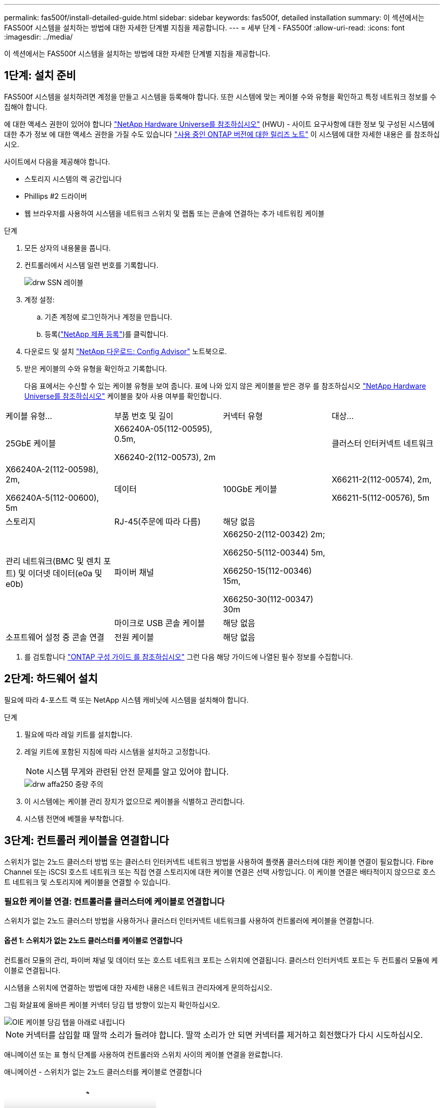 ---
permalink: fas500f/install-detailed-guide.html 
sidebar: sidebar 
keywords: fas500f, detailed installation 
summary: 이 섹션에서는 FAS500f 시스템을 설치하는 방법에 대한 자세한 단계별 지침을 제공합니다. 
---
= 세부 단계 - FAS500f
:allow-uri-read: 
:icons: font
:imagesdir: ../media/


[role="lead"]
이 섹션에서는 FAS500f 시스템을 설치하는 방법에 대한 자세한 단계별 지침을 제공합니다.



== 1단계: 설치 준비

FAS500f 시스템을 설치하려면 계정을 만들고 시스템을 등록해야 합니다. 또한 시스템에 맞는 케이블 수와 유형을 확인하고 특정 네트워크 정보를 수집해야 합니다.

에 대한 액세스 권한이 있어야 합니다 link:https://hwu.netapp.com["NetApp Hardware Universe를 참조하십시오"^] (HWU) - 사이트 요구사항에 대한 정보 및 구성된 시스템에 대한 추가 정보 에 대한 액세스 권한을 가질 수도 있습니다 link:http://mysupport.netapp.com/documentation/productlibrary/index.html?productID=62286["사용 중인 ONTAP 버전에 대한 릴리즈 노트"^] 이 시스템에 대한 자세한 내용은 를 참조하십시오.

사이트에서 다음을 제공해야 합니다.

* 스토리지 시스템의 랙 공간입니다
* Phillips #2 드라이버
* 웹 브라우저를 사용하여 시스템을 네트워크 스위치 및 랩톱 또는 콘솔에 연결하는 추가 네트워킹 케이블


.단계
. 모든 상자의 내용물을 풉니다.
. 컨트롤러에서 시스템 일련 번호를 기록합니다.
+
image::../media/drw_ssn_label.png[drw SSN 레이블]

. 계정 설정:
+
.. 기존 계정에 로그인하거나 계정을 만듭니다.
.. 등록(link:https://mysupport.netapp.com/eservice/registerSNoAction.do?moduleName=RegisterMyProduct["NetApp 제품 등록"^])를 클릭합니다.


. 다운로드 및 설치 link:https://mysupport.netapp.com/site/tools/tool-eula/activeiq-configadvisor["NetApp 다운로드: Config Advisor"^] 노트북으로.
. 받은 케이블의 수와 유형을 확인하고 기록합니다.
+
다음 표에서는 수신할 수 있는 케이블 유형을 보여 줍니다. 표에 나와 있지 않은 케이블을 받은 경우 를 참조하십시오 link:https://hwu.netapp.com["NetApp Hardware Universe를 참조하십시오"^] 케이블을 찾아 사용 여부를 확인합니다.



|===


| 케이블 유형... | 부품 번호 및 길이 | 커넥터 유형 | 대상... 


 a| 
25GbE 케이블
 a| 
X66240A-05(112-00595), 0.5m,

X66240-2(112-00573), 2m
 a| 
image:../media/oie_cable100_gbe_qsfp28.png[""]
 a| 
클러스터 인터커넥트 네트워크



 a| 
X66240A-2(112-00598), 2m,

X66240A-5(112-00600), 5m
 a| 
데이터



 a| 
100GbE 케이블
 a| 
X66211-2(112-00574), 2m,

X66211-5(112-00576), 5m
 a| 
스토리지



 a| 
RJ-45(주문에 따라 다름)
 a| 
해당 없음
 a| 
image:../media/oie_cable_rj45.png[""]
 a| 
관리 네트워크(BMC 및 렌치 포트) 및 이더넷 데이터(e0a 및 e0b)



 a| 
파이버 채널
 a| 
X66250-2(112-00342) 2m;

X66250-5(112-00344) 5m,

X66250-15(112-00346) 15m,

X66250-30(112-00347) 30m
 a| 
image:../media/oie_cable_fc_optical.png[""]
 a| 



 a| 
마이크로 USB 콘솔 케이블
 a| 
해당 없음
 a| 
image:../media/oie_cable_micro_usb.png[""]
 a| 
소프트웨어 설정 중 콘솔 연결



 a| 
전원 케이블
 a| 
해당 없음
 a| 
image:../media/oie_cable_power.png[""]
 a| 
시스템 전원을 켭니다

|===
. 를 검토합니다 link:https://library.netapp.com/ecm/ecm_download_file/ECMLP2862613["ONTAP 구성 가이드 를 참조하십시오"^] 그런 다음 해당 가이드에 나열된 필수 정보를 수집합니다.




== 2단계: 하드웨어 설치

필요에 따라 4-포스트 랙 또는 NetApp 시스템 캐비닛에 시스템을 설치해야 합니다.

.단계
. 필요에 따라 레일 키트를 설치합니다.
. 레일 키트에 포함된 지침에 따라 시스템을 설치하고 고정합니다.
+

NOTE: 시스템 무게와 관련된 안전 문제를 알고 있어야 합니다.

+
image::../media/drw_affa250_weight_caution.png[drw affa250 중량 주의]

. 이 시스템에는 케이블 관리 장치가 없으므로 케이블을 식별하고 관리합니다.
. 시스템 전면에 베젤을 부착합니다.




== 3단계: 컨트롤러 케이블을 연결합니다

스위치가 없는 2노드 클러스터 방법 또는 클러스터 인터커넥트 네트워크 방법을 사용하여 플랫폼 클러스터에 대한 케이블 연결이 필요합니다. Fibre Channel 또는 iSCSI 호스트 네트워크 또는 직접 연결 스토리지에 대한 케이블 연결은 선택 사항입니다. 이 케이블 연결은 배타적이지 않으므로 호스트 네트워크 및 스토리지에 케이블을 연결할 수 있습니다.



=== 필요한 케이블 연결: 컨트롤러를 클러스터에 케이블로 연결합니다

스위치가 없는 2노드 클러스터 방법을 사용하거나 클러스터 인터커넥트 네트워크를 사용하여 컨트롤러에 케이블을 연결합니다.



==== 옵션 1: 스위치가 없는 2노드 클러스터를 케이블로 연결합니다

컨트롤러 모듈의 관리, 파이버 채널 및 데이터 또는 호스트 네트워크 포트는 스위치에 연결됩니다. 클러스터 인터커넥트 포트는 두 컨트롤러 모듈에 케이블로 연결됩니다.

시스템을 스위치에 연결하는 방법에 대한 자세한 내용은 네트워크 관리자에게 문의하십시오.

그림 화살표에 올바른 케이블 커넥터 당김 탭 방향이 있는지 확인하십시오.

image::../media/oie_cable_pull_tab_down.png[OIE 케이블 당김 탭을 아래로 내립니다]


NOTE: 커넥터를 삽입할 때 딸깍 소리가 들려야 합니다. 딸깍 소리가 안 되면 커넥터를 제거하고 회전했다가 다시 시도하십시오.

애니메이션 또는 표 형식 단계를 사용하여 컨트롤러와 스위치 사이의 케이블 연결을 완료합니다.

.애니메이션 - 스위치가 없는 2노드 클러스터를 케이블로 연결합니다
video::beec3966-0a01-473c-a5de-ac68017fbf29[panopto]
[cols="10,90"]
|===
| 단계 | 각 컨트롤러에서 수행합니다 


 a| 
image:../media/oie_legend_icon_1_lg.png[""]
 a| 
클러스터 인터커넥트 포트를 25GbE 클러스터 인터커넥트 케이블로 서로 연결합니다

image:../media/oie_cable_sfp_gbe_copper.png[""]:

* e0c - e0c
* e0d ~ e0dimage:../media/drw_affa250_tnsc_cabling.png[""]




 a| 
image:../media/oie_legend_icon_2_dr.png[""]
 a| 
RJ45 케이블을 사용하여 관리 네트워크 스위치에 렌치 포트를 연결합니다.

image::../media/drw_affa250_mgmt_cabling.png[drw affa250 관리 케이블링]



 a| 
image:../media/oie_legend_icon_attn_symbol.png[""]
 a| 
이때 전원 코드를 꽂지 마십시오.

|===
시스템 설정을 완료하려면 을 참조하십시오 link:install-detailed-guide.html#step-4-complete-system-setup-and-configuration["4단계: 시스템 설치 및 구성을 완료합니다"].



==== 옵션 2: 스위치 클러스터 케이블 연결

컨트롤러의 모든 포트는 스위치, 클러스터 인터커넥트, 관리, 파이버 채널, 데이터 또는 호스트 네트워크 스위치에 연결됩니다.

시스템을 스위치에 연결하는 방법에 대한 자세한 내용은 네트워크 관리자에게 문의하십시오.

그림 화살표에 올바른 케이블 커넥터 당김 탭 방향이 있는지 확인하십시오.

image::../media/oie_cable_pull_tab_down.png[OIE 케이블 당김 탭을 아래로 내립니다]


NOTE: 커넥터를 삽입할 때 딸깍 소리가 들려야 합니다. 딸깍 소리가 안 되면 커넥터를 제거하고 회전했다가 다시 시도하십시오.

애니메이션 또는 표 형식 단계를 사용하여 컨트롤러와 스위치 사이의 케이블 연결을 완료합니다.

.애니메이션 - 스위치 클러스터 케이블 연결
video::bf6759dc-4cbf-488e-982e-ac68017fbef8[panopto]
[cols="10,90"]
|===
| 단계 | 각 컨트롤러에서 수행합니다 


 a| 
image:../media/oie_legend_icon_1_lg.png[""]
 a| 
클러스터 인터커넥트 포트를 25GbE 클러스터 인터커넥트 스위치에 케이블로 연결합니다.

* e0c
* e0dimage:../media/drw_affa250_switched_clust_cabling.png[""]




 a| 
image:../media/oie_legend_icon_2_dr.png[""]
 a| 
RJ45 케이블을 사용하여 관리 네트워크 스위치에 렌치 포트를 연결합니다.

image::../media/drw_affa250_mgmt_cabling.png[drw affa250 관리 케이블링]



 a| 
image::../media/oie_legend_icon_attn_symbol.png[OIE 범례 아이콘 특성 기호]
 a| 
이때 전원 코드를 꽂지 마십시오.

|===
시스템 설정을 완료하려면 을 참조하십시오 link:install-detailed-guide.html#step-4-complete-system-setup-and-configuration["4단계: 시스템 설치 및 구성을 완료합니다"].



=== 케이블 연결 옵션: 케이블 구성에 따라 달라지는 옵션

Fibre Channel 또는 iSCSI 호스트 네트워크 또는 직접 연결 스토리지에 대한 구성 종속 케이블 연결 옵션이 있습니다. 이 케이블 연결은 배타적이지 않으므로 호스트 네트워크 및 스토리지에 케이블로 연결할 수 있습니다.



==== 옵션 1: Fibre Channel 호스트 네트워크에 케이블을 연결합니다

컨트롤러의 파이버 채널 포트는 파이버 채널 호스트 네트워크 스위치에 연결됩니다.

시스템을 스위치에 연결하는 방법에 대한 자세한 내용은 네트워크 관리자에게 문의하십시오.

그림 화살표에 올바른 케이블 커넥터 당김 탭 방향이 있는지 확인하십시오.

image::../media/oie_cable_pull_tab_up.png[OIE 케이블 당김 탭 위로]


NOTE: 커넥터를 삽입할 때 딸깍 소리가 들려야 합니다. 딸깍 소리가 안 되면 커넥터를 제거하고 회전했다가 다시 시도하십시오.

[cols="10,90"]
|===
| 단계 | 각 컨트롤러 모듈에서 수행합니다 


 a| 
1
 a| 
포트 2a에서 2D를 FC 호스트 스위치에 케이블로 연결합니다.

image::../media/drw_affa250_fc_host_cabling.png[drw affa250 fc 호스트 케이블 연결]



 a| 
2
 a| 
다른 옵션 케이블 연결을 수행하려면 다음 중에서 선택합니다.

*  2: Cable to a 25GbE data or host network
*  3: Cable the controllers to a single drive shelf




 a| 
3
 a| 
시스템 설정을 완료하려면 을 참조하십시오 link:install-detailed-guide.html#step-4-complete-system-setup-and-configuration["4단계: 시스템 설치 및 구성을 완료합니다"].

|===


==== 옵션 2: 25GbE 데이터 또는 호스트 네트워크에 케이블을 연결합니다

컨트롤러의 25GbE 포트는 25GbE 데이터 또는 호스트 네트워크 스위치에 연결됩니다.

시스템을 스위치에 연결하는 방법에 대한 자세한 내용은 네트워크 관리자에게 문의하십시오.

그림 화살표에 올바른 케이블 커넥터 당김 탭 방향이 있는지 확인하십시오.

image::../media/oie_cable_pull_tab_up.png[OIE 케이블 당김 탭 위로]


NOTE: 커넥터를 삽입할 때 딸깍 소리가 들려야 합니다. 딸깍 소리가 안 되면 커넥터를 제거하고 회전했다가 다시 시도하십시오.

[cols="10,90"]
|===
| 단계 | 각 컨트롤러 모듈에서 수행합니다 


 a| 
1
 a| 
케이블 포트 e4a~e4d를 10GbE 호스트 네트워크 스위치에 연결합니다.

image::../media/drw_affa250_25gbe_host_cabling.png[drw affa250 25GbE 호스트 케이블 연결]



 a| 
2
 a| 
다른 옵션 케이블 연결을 수행하려면 다음 중에서 선택합니다.

*  1: Cable to a Fibre Channel host network
*  3: Cable the controllers to a single drive shelf




 a| 
3
 a| 
시스템 설정을 완료하려면 을 참조하십시오 link:install-detailed-guide.html#step-4-complete-system-setup-and-configuration["4단계: 시스템 설치 및 구성을 완료합니다"].

|===


==== 옵션 3: 컨트롤러를 단일 드라이브 쉘프에 연결합니다

각 컨트롤러를 NS224 드라이브 쉘프의 NSM 모듈에 케이블로 연결해야 합니다.

그림 화살표에 올바른 케이블 커넥터 당김 탭 방향이 있는지 확인하십시오.

image::../media/oie_cable_pull_tab_up.png[OIE 케이블 당김 탭 위로]


NOTE: 커넥터를 삽입할 때 딸깍 소리가 들려야 합니다. 딸깍 소리가 안 되면 커넥터를 제거하고 회전했다가 다시 시도하십시오.

애니메이션 또는 표 형식 단계를 사용하여 컨트롤러와 단일 쉘프 간의 케이블 연결을 완료합니다.

.애니메이션 - 컨트롤러를 단일 NS224에 케이블로 연결합니다
video::3f92e625-a19c-4d10-9028-ac68017fbf57[panopto]
[cols="10,90"]
|===
| 단계 | 각 컨트롤러 모듈에서 수행합니다 


 a| 
image:../media/oie_legend_icon_1_mb.png[""]
 a| 
컨트롤러 A를 쉘프에 연결: image:../media/drw_affa250_1shelf_cabling_a.png[""]



 a| 
image:../media/oie_legend_icon_2_lo.png[""]
 a| 
컨트롤러 B를 쉘프에 연결: image:../media/drw_affa250_1shelf_cabling_b.png[""]

|===
시스템 설정을 완료하려면 을 참조하십시오 link:install-detailed-guide.html#step-4-complete-system-setup-and-configuration["4단계: 시스템 설치 및 구성을 완료합니다"].



== 4단계: 시스템 설치 및 구성을 완료합니다

스위치 및 랩톱에 대한 연결만 제공하는 클러스터 검색을 사용하거나 시스템의 컨트롤러에 직접 연결한 다음 관리 스위치에 연결하여 시스템 설치 및 구성을 완료합니다.



=== 옵션 1: 네트워크 검색이 활성화된 경우 시스템 설치 및 구성을 완료합니다

랩톱에서 네트워크 검색을 사용하도록 설정한 경우 자동 클러스터 검색을 사용하여 시스템 설정 및 구성을 완료할 수 있습니다.

.단계
. 전원 코드를 컨트롤러 전원 공급 장치에 연결한 다음 다른 회로의 전원 공급 장치에 연결합니다.
. 랩톱에 네트워크 검색이 활성화되어 있는지 확인합니다.
+
자세한 내용은 노트북의 온라인 도움말을 참조하십시오.

. 애니메이션을 사용하여 노트북을 관리 스위치에 연결합니다.
+
.애니메이션 - 노트북을 관리 스위치에 연결합니다
video::d61f983e-f911-4b76-8b3a-ab1b0066909b[panopto]
. 나열된 ONTAP 아이콘을 선택하여 다음을 검색합니다.
+
image::../media/drw_autodiscovery_controler_select.png[drw 자동 검색 제어자 선택]

+
.. 파일 탐색기를 엽니다.
.. 왼쪽 창에서 * 네트워크 * 를 클릭합니다.
.. 마우스 오른쪽 버튼을 클릭하고 * 새로 고침 * 을 선택합니다.
.. ONTAP 아이콘을 두 번 클릭하고 화면에 표시된 인증서를 수락합니다.
+

NOTE: xxxxx는 대상 노드의 시스템 일련 번호입니다.

+
System Manager가 열립니다.



. System Manager의 안내에 따라 설정을 사용하여 에서 수집한 데이터를 사용하여 시스템을 구성합니다 link:https://library.netapp.com/ecm/ecm_download_file/ECMLP2862613["ONTAP 구성 가이드 를 참조하십시오"^].
. Config Advisor을 실행하여 시스템의 상태를 확인하십시오.
. 초기 구성을 완료한 후 로 이동합니다 link:https://www.netapp.com/data-management/oncommand-system-documentation/["ONTAP 및 amp; ONTAP 시스템 관리자 설명서 리소스"^] 페이지에서 ONTAP의 추가 기능 구성에 대한 정보를 얻을 수 있습니다.




=== 옵션 2: 네트워크 검색이 활성화되지 않은 경우 시스템 설치 및 구성을 완료합니다

랩톱에서 네트워크 검색을 사용하지 않는 경우 이 작업을 사용하여 구성 및 설정을 완료해야 합니다.

.단계
. 랩톱 또는 콘솔 케이블 연결 및 구성:
+
.. 노트북 또는 콘솔의 콘솔 포트를 N-8-1을 사용하여 115,200보드 로 설정합니다.
+

NOTE: 콘솔 포트를 구성하는 방법은 랩톱 또는 콘솔의 온라인 도움말을 참조하십시오.

.. 랩톱 또는 콘솔을 관리 서브넷의 스위치에 연결합니다.
+
image::../media/drw_console_client_mgmt_subnet_affa250.png[drw 콘솔 클라이언트 관리 서브넷 affa250]

.. 관리 서브넷에 있는 TCP/IP 주소를 사용하여 랩톱 또는 콘솔에 할당합니다.


. 전원 코드를 컨트롤러 전원 공급 장치에 연결한 다음 다른 회로의 전원 공급 장치에 연결합니다.
. 노드 중 하나에 초기 노드 관리 IP 주소를 할당합니다.
+
[cols="1,2"]
|===
| 관리 네트워크에 DHCP가 있는 경우... | 그러면... 


 a| 
구성됨
 a| 
새 컨트롤러에 할당된 IP 주소를 기록합니다.



 a| 
구성되지 않았습니다
 a| 
.. PuTTY, 터미널 서버 또는 해당 환경에 해당하는 를 사용하여 콘솔 세션을 엽니다.
+

NOTE: PuTTY 구성 방법을 모르는 경우 노트북 또는 콘솔의 온라인 도움말을 확인하십시오.

.. 스크립트에 메시지가 표시되면 관리 IP 주소를 입력합니다.


|===
. 랩톱 또는 콘솔에서 System Manager를 사용하여 클러스터를 구성합니다.
+
.. 브라우저에서 노드 관리 IP 주소를 가리킵니다.
+

NOTE: 주소의 형식은 +https://x.x.x.x+ 입니다.

.. 에서 수집한 데이터를 사용하여 시스템을 구성합니다 link:https://library.netapp.com/ecm/ecm_download_file/ECMLP2862613["ONTAP 구성 가이드 를 참조하십시오"^].


. Config Advisor을 실행하여 시스템의 상태를 확인하십시오.
. 초기 구성을 완료한 후 로 이동합니다 link:https://www.netapp.com/data-management/oncommand-system-documentation/["ONTAP 및 amp; ONTAP 시스템 관리자 설명서 리소스"^] 페이지에서 ONTAP의 추가 기능 구성에 대한 정보를 얻을 수 있습니다.

